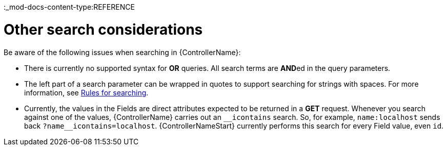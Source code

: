 :_mod-docs-content-type:REFERENCE

[id="ref-controller-other-search-considerations"]

= Other search considerations

Be aware of the following issues when searching in {ControllerName}:

* There is currently no supported syntax for *OR* queries. 
All search terms are **AND**ed in the query parameters.
* The left part of a search parameter can be wrapped in quotes
to support searching for strings with spaces. For more information, see xref:ref-controller-search-tips[Rules for searching].
* Currently, the values in the Fields are direct attributes expected to be returned in a *GET* request. 
Whenever you search against one of the values, {ControllerName} carries out an `__icontains` search. 
So, for example, `name:localhost` sends back `+?name__icontains=localhost+`.
{ControllerNameStart} currently performs this search for every Field value, even `id`.